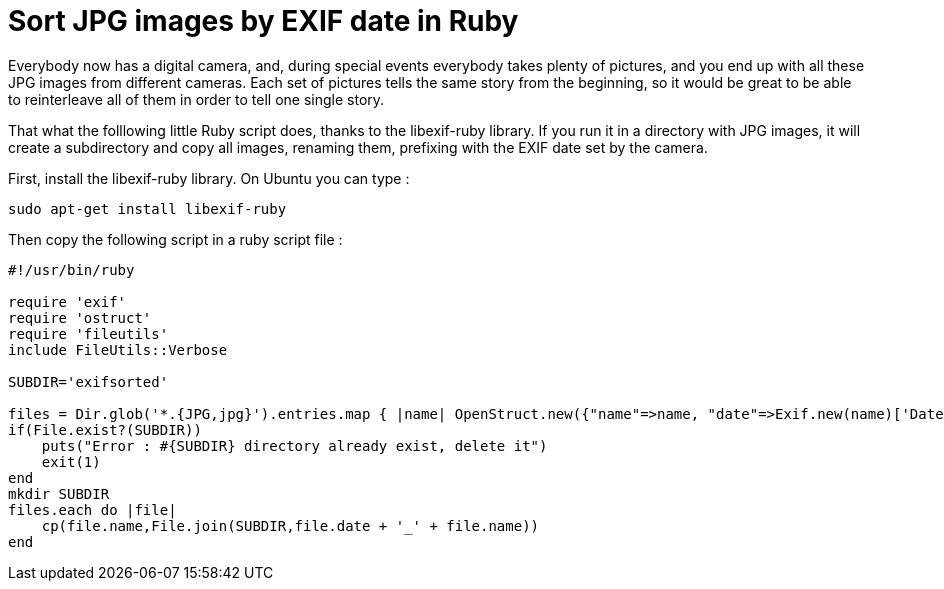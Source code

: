 = Sort JPG images by EXIF date in Ruby

Everybody now has a digital camera, and, during special events everybody takes plenty of pictures, and you end up with all these JPG images from different cameras. Each set of pictures tells the same story from the beginning, so it would be great to be able to reinterleave all of them in order to tell one single story. 



That what the folllowing little Ruby script does, thanks to the libexif-ruby library. If you run it in a directory with JPG images, it will create a subdirectory and copy all images, renaming them, prefixing with the EXIF date set by the camera.



First, install the libexif-ruby library. On Ubuntu you can type :



[source,bash]
----
sudo apt-get install libexif-ruby

----


Then copy the following script in a ruby script file :



[source,ruby]
----
#!/usr/bin/ruby

require 'exif'
require 'ostruct'
require 'fileutils'
include FileUtils::Verbose

SUBDIR='exifsorted'

files = Dir.glob('*.{JPG,jpg}').entries.map { |name| OpenStruct.new({"name"=>name, "date"=>Exif.new(name)['Date and Time'].gsub(/ |:/,'')})}
if(File.exist?(SUBDIR))
    puts("Error : #{SUBDIR} directory already exist, delete it")
    exit(1)
end
mkdir SUBDIR
files.each do |file|
    cp(file.name,File.join(SUBDIR,file.date + '_' + file.name))
end 

----
